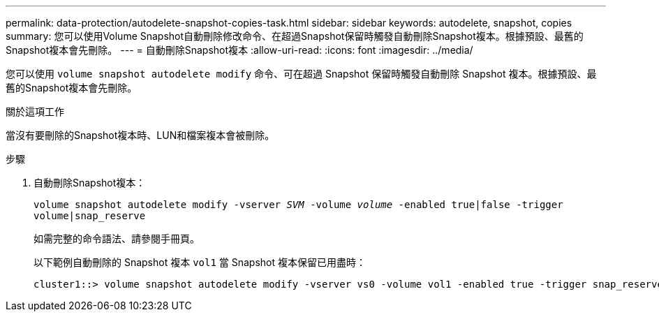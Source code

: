 ---
permalink: data-protection/autodelete-snapshot-copies-task.html 
sidebar: sidebar 
keywords: autodelete, snapshot, copies 
summary: 您可以使用Volume Snapshot自動刪除修改命令、在超過Snapshot保留時觸發自動刪除Snapshot複本。根據預設、最舊的Snapshot複本會先刪除。 
---
= 自動刪除Snapshot複本
:allow-uri-read: 
:icons: font
:imagesdir: ../media/


[role="lead"]
您可以使用 `volume snapshot autodelete modify` 命令、可在超過 Snapshot 保留時觸發自動刪除 Snapshot 複本。根據預設、最舊的Snapshot複本會先刪除。

.關於這項工作
當沒有要刪除的Snapshot複本時、LUN和檔案複本會被刪除。

.步驟
. 自動刪除Snapshot複本：
+
`volume snapshot autodelete modify -vserver _SVM_ -volume _volume_ -enabled true|false -trigger volume|snap_reserve`

+
如需完整的命令語法、請參閱手冊頁。

+
以下範例自動刪除的 Snapshot 複本 `vol1` 當 Snapshot 複本保留已用盡時：

+
[listing]
----
cluster1::> volume snapshot autodelete modify -vserver vs0 -volume vol1 -enabled true -trigger snap_reserve
----

